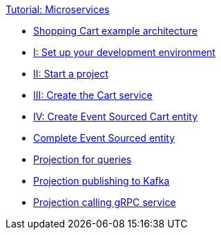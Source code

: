 .xref:index.adoc[Tutorial: Microservices]
* xref:overview.adoc[Shopping Cart example architecture]
* xref:dev-env.adoc[I: Set up your development environment]
* xref:template.adoc[II: Start a project]
* xref:grpc-service.adoc[III: Create the Cart service]
* xref:entity.adoc[IV: Create Event Sourced Cart entity]
* xref:complete-entity.adoc[Complete Event Sourced entity]
* xref:projection-query.adoc[Projection for queries]
* xref:projection-kafka.adoc[Projection publishing to Kafka]
* xref:projection-grpc-client.adoc[Projection calling gRPC service]
